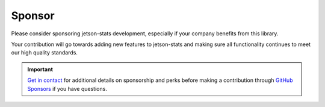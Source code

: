 Sponsor
=============

Please consider sponsoring jetson-stats development, especially if your company benefits from this library.

Your contribution will go towards adding new features to jetson-stats and making sure all functionality continues to meet our high quality standards.

.. important::

   `Get in contact <mailto:raffaello@rnext.it>`_ for additional
   details on sponsorship and perks before making a contribution
   through `GitHub Sponsors <https://github.com/sponsors/rbonghi>`_ if you have questions.

